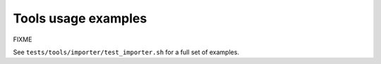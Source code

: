 Tools usage examples
====================


FIXME


See ``tests/tools/importer/test_importer.sh`` for a full set of examples. 
